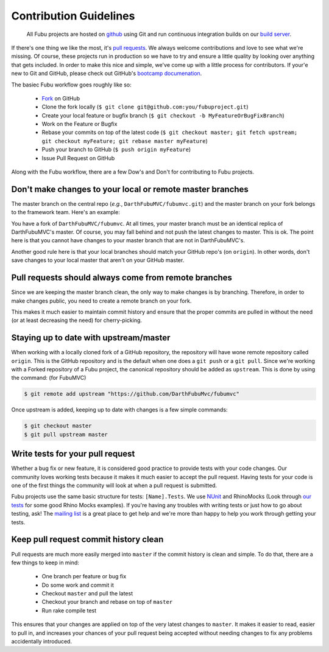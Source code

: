 =======================
Contribution Guidelines
=======================

  All Fubu projects are hosted on `github`_ using Git and run continuous
  integration builds on our `build server`_.

If there's one thing we like the most, it's `pull requests`_. We always welcome
contributions and love to see what we're missing. Of course, these projects run
in production so we have to try and ensure a little quality by looking over
anything that gets included. In order to make this nice and simple, we've come
up with a little process for contributors. If your'e new to Git and GitHub,
please check out GitHub's `bootcamp documenation`_.

The basiec Fubu workflow goes roughly like so:

    * `Fork`_ on GitHub

    * Clone the fork locally (``$ git clone git@github.com:you/fubuproject.git``)

    * Create your local feature or bugfix branch (``$ git checkout -b
      MyFeatureOrBugFixBranch``)

    * Work on the Feature or Bugfix

    * Rebase your commits on top of the latest code (``$ git checkout master; git
      fetch upstream; git checkout myFeature; git rebase master myFeature``)

    * Push your branch to GitHub (``$ push origin myFeature``)

    * Issue Pull Request on GitHub

Along with the Fubu workflow, there are a few Dow's and Don't for contributing
to Fubu projects.

Don't make changes to your local or remote master branches
==========================================================

The master branch on the central repo (*e.g.*, ``DarthFubuMVC/fubumvc.git``) and
the master branch on your fork belongs to the framework team. Here's an example:

You have a fork of ``DarthFubuMVC/fubumvc``. At all times, your master branch
must be an identical replica of DarthFubuMVC's master. Of course, you may fall
behind and not push the latest changes to master. This is ok. The point here is
that you cannot have changes to your master branch that are not in
DarthFubuMVC's.

Another good rule here is that your local branches should match your GitHub
repo's (on ``origin``). In other words, don't save changes to your local master that
aren't on your GitHub master.

Pull requests should always come from remote branches
=====================================================

Since we are keeping the master branch clean, the only way to make changes is by
branching. Therefore, in order to make changes public, you need to create a
remote branch on your fork.

This makes it much easier to maintain commit history and ensure that the proper
commits are pulled in without the need (or at least decreasing the need) for
cherry-picking.

Staying up to date with upstream/master
=======================================

When working with a locally cloned fork of a GitHub repository, the repository
will have wone remote repository called ``origin``. This is the GitHub
repository and is the default when one does a ``git push`` or a ``git pull``.
Since we're working with a Forked repository of a Fubu project, the canonical
repository should be added as ``upstream``. This is done by using the command:
(for FubuMVC)

.. code-block:: bash

    $ git remote add upstream "https://github.com/DarthFubuMvc/fubumvc"

Once upstream is added, keeping up to date with changes is a few simple
commands:

.. code-block:: bash

    $ git checkout master
    $ git pull upstream master

Write tests for your pull request
=================================

Whether a bug fix or new feature, it is considered good practice to provide
tests with your code changes. Our community loves working tests because it makes
it much easier to accept the pull request. Having tests for your code is one of
the first things the community will look at when a pull request is submitted.

Fubu projects use the same basic structure for tests: ``[Name].Tests``. We use
`NUnit`_ and RhinoMocks (Look through `our tests`_ for some good Rhino Mocks
examples). If you're having any troubles with writing tests or just how to go
about testing, ask! The `mailing list`_ is a great place to get help and we're
more than happy to help you work through getting your tests.

Keep pull request commit history clean
======================================

Pull requests are much more easily merged into ``master`` if the commit history
is clean and simple. To do that, there are a few things to keep in mind:

    * One branch per feature or bug fix

    * Do some work and commit it

    * Checkout ``master`` and pull the latest

    * Checkout your branch and rebase on top of ``master``

    * Run rake compile test

This ensures that your changes are applied on top of the very latest changes to
``master``. It makes it easier to read, easier to pull in, and increases your
chances of your pull request being accepted without needing changes to fix any
problems accidentally introduced.

.. _github: https://github.com/DarthFubuMVC/
.. _build server: http://build.fubu-project.org/
.. _pull requests: http://help.github.com/send-pull-requests/
.. _bootcamp documenation: http://help.github.com/#github_bootcamp
.. _Fork: http://help.github.com/fork-a-repo/
.. _NUnit: http://www.nunit.org/index.php?p=home
.. _our tests: https://github.com/DarthFubuMVC/fubumvc/tree/master/src/FubuMVC.Tests
.. _mailing list: http://groups.google.com/group/fubumvc-devel
